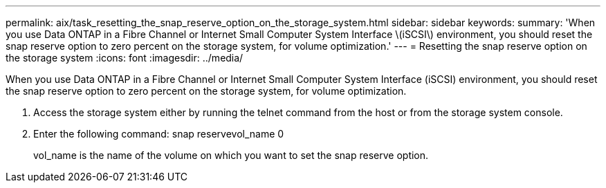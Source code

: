 ---
permalink: aix/task_resetting_the_snap_reserve_option_on_the_storage_system.html
sidebar: sidebar
keywords: 
summary: 'When you use Data ONTAP in a Fibre Channel or Internet Small Computer System Interface \(iSCSI\) environment, you should reset the snap reserve option to zero percent on the storage system, for volume optimization.'
---
= Resetting the snap reserve option on the storage system
:icons: font
:imagesdir: ../media/

[.lead]
When you use Data ONTAP in a Fibre Channel or Internet Small Computer System Interface (iSCSI) environment, you should reset the snap reserve option to zero percent on the storage system, for volume optimization.

. Access the storage system either by running the telnet command from the host or from the storage system console.
. Enter the following command: snap reservevol_name 0
+
vol_name is the name of the volume on which you want to set the snap reserve option.
